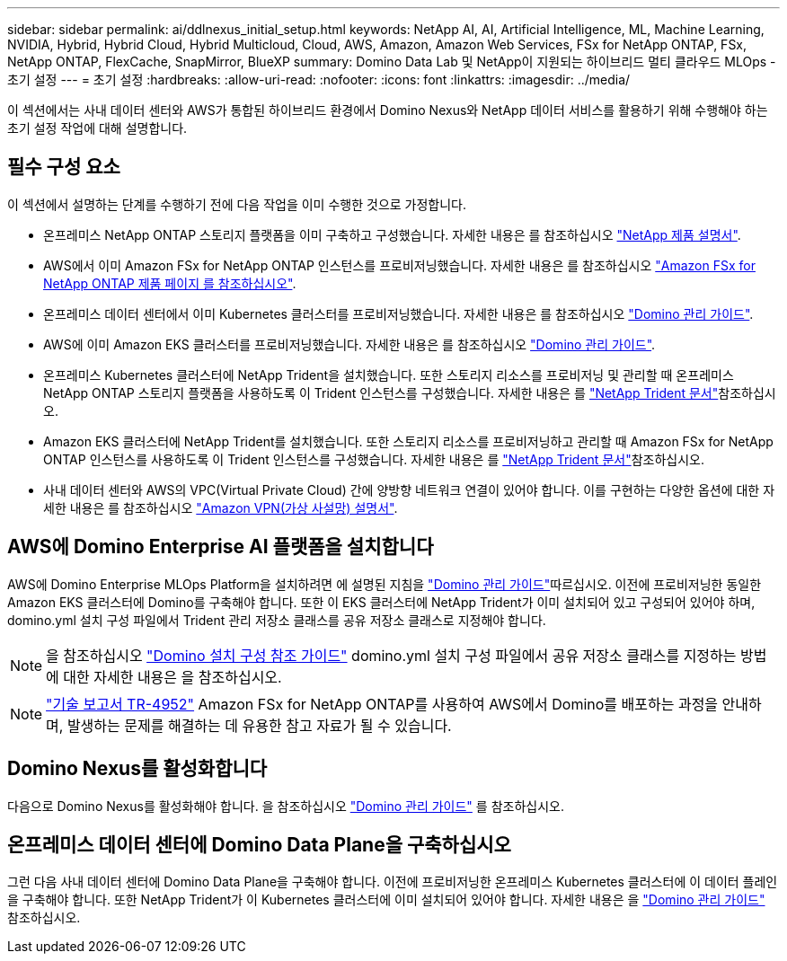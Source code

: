 ---
sidebar: sidebar 
permalink: ai/ddlnexus_initial_setup.html 
keywords: NetApp AI, AI, Artificial Intelligence, ML, Machine Learning, NVIDIA, Hybrid, Hybrid Cloud, Hybrid Multicloud, Cloud, AWS, Amazon, Amazon Web Services, FSx for NetApp ONTAP, FSx, NetApp ONTAP, FlexCache, SnapMirror, BlueXP 
summary: Domino Data Lab 및 NetApp이 지원되는 하이브리드 멀티 클라우드 MLOps - 초기 설정 
---
= 초기 설정
:hardbreaks:
:allow-uri-read: 
:nofooter: 
:icons: font
:linkattrs: 
:imagesdir: ../media/


[role="lead"]
이 섹션에서는 사내 데이터 센터와 AWS가 통합된 하이브리드 환경에서 Domino Nexus와 NetApp 데이터 서비스를 활용하기 위해 수행해야 하는 초기 설정 작업에 대해 설명합니다.



== 필수 구성 요소

이 섹션에서 설명하는 단계를 수행하기 전에 다음 작업을 이미 수행한 것으로 가정합니다.

* 온프레미스 NetApp ONTAP 스토리지 플랫폼을 이미 구축하고 구성했습니다. 자세한 내용은 를 참조하십시오 link:https://www.netapp.com/support-and-training/documentation/["NetApp 제품 설명서"].
* AWS에서 이미 Amazon FSx for NetApp ONTAP 인스턴스를 프로비저닝했습니다. 자세한 내용은 를 참조하십시오 link:https://aws.amazon.com/fsx/netapp-ontap/["Amazon FSx for NetApp ONTAP 제품 페이지 를 참조하십시오"].
* 온프레미스 데이터 센터에서 이미 Kubernetes 클러스터를 프로비저닝했습니다. 자세한 내용은 를 참조하십시오 link:https://docs.dominodatalab.com/en/latest/admin_guide/b35e66/admin-guide/["Domino 관리 가이드"].
* AWS에 이미 Amazon EKS 클러스터를 프로비저닝했습니다. 자세한 내용은 를 참조하십시오 link:https://docs.dominodatalab.com/en/latest/admin_guide/b35e66/admin-guide/["Domino 관리 가이드"].
* 온프레미스 Kubernetes 클러스터에 NetApp Trident을 설치했습니다. 또한 스토리지 리소스를 프로비저닝 및 관리할 때 온프레미스 NetApp ONTAP 스토리지 플랫폼을 사용하도록 이 Trident 인스턴스를 구성했습니다. 자세한 내용은 를 link:https://docs.netapp.com/us-en/trident/index.html["NetApp Trident 문서"]참조하십시오.
* Amazon EKS 클러스터에 NetApp Trident를 설치했습니다. 또한 스토리지 리소스를 프로비저닝하고 관리할 때 Amazon FSx for NetApp ONTAP 인스턴스를 사용하도록 이 Trident 인스턴스를 구성했습니다. 자세한 내용은 를 link:https://docs.netapp.com/us-en/trident/index.html["NetApp Trident 문서"]참조하십시오.
* 사내 데이터 센터와 AWS의 VPC(Virtual Private Cloud) 간에 양방향 네트워크 연결이 있어야 합니다. 이를 구현하는 다양한 옵션에 대한 자세한 내용은 를 참조하십시오 link:https://docs.aws.amazon.com/vpc/latest/userguide/vpn-connections.html["Amazon VPN(가상 사설망) 설명서"].




== AWS에 Domino Enterprise AI 플랫폼을 설치합니다

AWS에 Domino Enterprise MLOps Platform을 설치하려면 에 설명된 지침을 link:https://docs.dominodatalab.com/en/latest/admin_guide/c1eec3/deploy-domino/["Domino 관리 가이드"]따르십시오. 이전에 프로비저닝한 동일한 Amazon EKS 클러스터에 Domino를 구축해야 합니다. 또한 이 EKS 클러스터에 NetApp Trident가 이미 설치되어 있고 구성되어 있어야 하며, domino.yml 설치 구성 파일에서 Trident 관리 저장소 클래스를 공유 저장소 클래스로 지정해야 합니다.


NOTE: 을 참조하십시오 link:https://docs.dominodatalab.com/en/latest/admin_guide/7f4331/install-configuration-reference/#storage-classes["Domino 설치 구성 참조 가이드"] domino.yml 설치 구성 파일에서 공유 저장소 클래스를 지정하는 방법에 대한 자세한 내용은 을 참조하십시오.


NOTE: link:https://www.netapp.com/media/79922-tr-4952.pdf["기술 보고서 TR-4952"] Amazon FSx for NetApp ONTAP를 사용하여 AWS에서 Domino를 배포하는 과정을 안내하며, 발생하는 문제를 해결하는 데 유용한 참고 자료가 될 수 있습니다.



== Domino Nexus를 활성화합니다

다음으로 Domino Nexus를 활성화해야 합니다. 을 참조하십시오 link:https://docs.dominodatalab.com/en/latest/admin_guide/c65074/nexus-hybrid-architecture/["Domino 관리 가이드"] 를 참조하십시오.



== 온프레미스 데이터 센터에 Domino Data Plane을 구축하십시오

그런 다음 사내 데이터 센터에 Domino Data Plane을 구축해야 합니다. 이전에 프로비저닝한 온프레미스 Kubernetes 클러스터에 이 데이터 플레인을 구축해야 합니다. 또한 NetApp Trident가 이 Kubernetes 클러스터에 이미 설치되어 있어야 합니다. 자세한 내용은 을 link:https://docs.dominodatalab.com/en/latest/admin_guide/5781ea/data-planes/["Domino 관리 가이드"] 참조하십시오.
